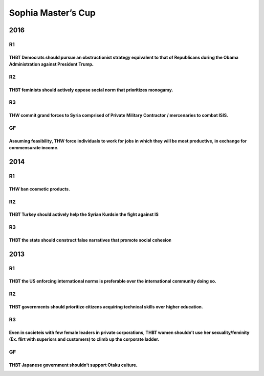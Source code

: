 Sophia Master’s Cup
===================

2016
----

R1
~~

THBT Democrats should pursue an obstructionist strategy equivalent to that of Republicans during the Obama Administration against President Trump.
^^^^^^^^^^^^^^^^^^^^^^^^^^^^^^^^^^^^^^^^^^^^^^^^^^^^^^^^^^^^^^^^^^^^^^^^^^^^^^^^^^^^^^^^^^^^^^^^^^^^^^^^^^^^^^^^^^^^^^^^^^^^^^^^^^^^^^^^^^^^^^^^^^

R2
~~

THBT feminists should actively oppose social norm that prioritizes monogamy.
^^^^^^^^^^^^^^^^^^^^^^^^^^^^^^^^^^^^^^^^^^^^^^^^^^^^^^^^^^^^^^^^^^^^^^^^^^^^

R3
~~

THW commit grand forces to Syria comprised of Private Military Contractor / mercenaries to combat ISIS.
^^^^^^^^^^^^^^^^^^^^^^^^^^^^^^^^^^^^^^^^^^^^^^^^^^^^^^^^^^^^^^^^^^^^^^^^^^^^^^^^^^^^^^^^^^^^^^^^^^^^^^^

GF
~~

Assuming feasibility, THW force individuals to work for jobs in which they will be most productive, in exchange for commensurate income.
^^^^^^^^^^^^^^^^^^^^^^^^^^^^^^^^^^^^^^^^^^^^^^^^^^^^^^^^^^^^^^^^^^^^^^^^^^^^^^^^^^^^^^^^^^^^^^^^^^^^^^^^^^^^^^^^^^^^^^^^^^^^^^^^^^^^^^^^

.. _section-1:

2014
----

.. _r1-1:

R1
~~

THW ban cosmetic products.
^^^^^^^^^^^^^^^^^^^^^^^^^^

.. _r2-1:

R2
~~

THBT Turkey should actively help the Syrian Kurdsin the fight against IS
^^^^^^^^^^^^^^^^^^^^^^^^^^^^^^^^^^^^^^^^^^^^^^^^^^^^^^^^^^^^^^^^^^^^^^^^

.. _r3-1:

R3
~~

THBT the state should construct false narratives that promote social cohesion
^^^^^^^^^^^^^^^^^^^^^^^^^^^^^^^^^^^^^^^^^^^^^^^^^^^^^^^^^^^^^^^^^^^^^^^^^^^^^

.. _section-2:

2013
----

.. _r1-2:

R1
~~

THBT the US enforcing international norms is preferable over the international community doing so.
^^^^^^^^^^^^^^^^^^^^^^^^^^^^^^^^^^^^^^^^^^^^^^^^^^^^^^^^^^^^^^^^^^^^^^^^^^^^^^^^^^^^^^^^^^^^^^^^^^

.. _r2-2:

R2
~~

THBT governments should prioritize citizens acquiring technical skills over higher education.
^^^^^^^^^^^^^^^^^^^^^^^^^^^^^^^^^^^^^^^^^^^^^^^^^^^^^^^^^^^^^^^^^^^^^^^^^^^^^^^^^^^^^^^^^^^^^

.. _r3-2:

R3
~~

Even in societeis with few female leaders in private corporations, THBT women shouldn’t use her sexuality/feminity (Ex. flirt with superiors and customers) to climb up the corporate ladder.
^^^^^^^^^^^^^^^^^^^^^^^^^^^^^^^^^^^^^^^^^^^^^^^^^^^^^^^^^^^^^^^^^^^^^^^^^^^^^^^^^^^^^^^^^^^^^^^^^^^^^^^^^^^^^^^^^^^^^^^^^^^^^^^^^^^^^^^^^^^^^^^^^^^^^^^^^^^^^^^^^^^^^^^^^^^^^^^^^^^^^^^^^^^^^

.. _gf-1:

GF
~~

THBT Japanese government shouldn’t support Otaku culture.
^^^^^^^^^^^^^^^^^^^^^^^^^^^^^^^^^^^^^^^^^^^^^^^^^^^^^^^^^
